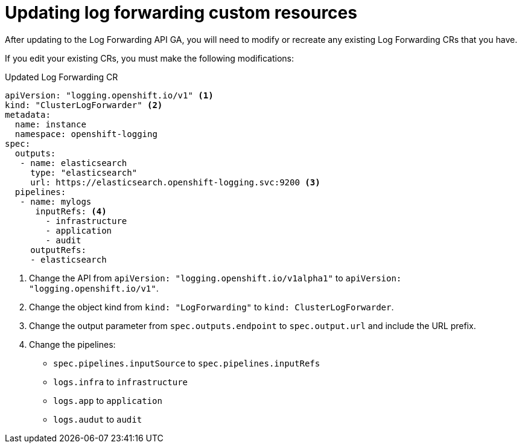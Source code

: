 // Module included in the following assemblies:
//
// * logging/cluster-logging-external.adoc

// Might not be needed. See https://issues.redhat.com/browse/LOG-654

[id="cluster-logging-collector-log-forward-update_{context}"]
= Updating log forwarding custom resources

After updating to the Log Forwarding API GA, you will need to modify or recreate any existing Log Forwarding CRs that you have.

If you edit your existing CRs, you must make the following modifications:

.Updated Log Forwarding CR
[sourcce,yaml]
----
apiVersion: "logging.openshift.io/v1" <1>
kind: "ClusterLogForwarder" <2>
metadata:
  name: instance
  namespace: openshift-logging
spec:
  outputs:
   - name: elasticsearch
     type: "elasticsearch"
     url: https://elasticsearch.openshift-logging.svc:9200 <3>
  pipelines:
   - name: mylogs
      inputRefs: <4>
        - infrastructure
        - application   
        - audit
     outputRefs:
     - elasticsearch
----

<1> Change the API from `apiVersion: "logging.openshift.io/v1alpha1"` to `apiVersion: "logging.openshift.io/v1"`.
<2> Change the object kind from `kind: "LogForwarding"` to `kind: ClusterLogForwarder`.
<3> Change the output parameter from `spec.outputs.endpoint` to `spec.output.url` and include the URL prefix.
<4> Change the pipelines:
* `spec.pipelines.inputSource` to `spec.pipelines.inputRefs`
* `logs.infra` to `infrastructure`
* `logs.app` to `application`
* `logs.audut` to `audit`
